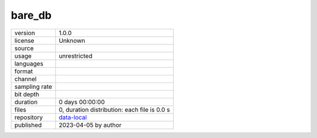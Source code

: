 .. _datasets-bare_db:

bare_db
-------

============= ======================
version       1.0.0
license       Unknown
source        
usage         unrestricted
languages     
format        
channel       
sampling rate 
bit depth     
duration      0 days 00:00:00
files         0, duration distribution: each file is 0.0 s
repository    `data-local <.../data-local/bare_db>`__
published     2023-04-05 by author
============= ======================
